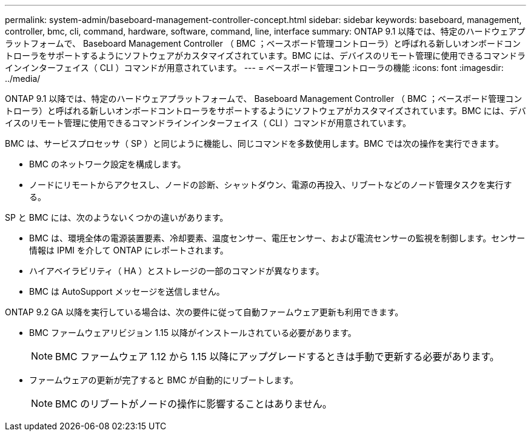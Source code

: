 ---
permalink: system-admin/baseboard-management-controller-concept.html 
sidebar: sidebar 
keywords: baseboard, management, controller, bmc, cli, command, hardware, software, command, line, interface 
summary: ONTAP 9.1 以降では、特定のハードウェアプラットフォームで、 Baseboard Management Controller （ BMC ；ベースボード管理コントローラ）と呼ばれる新しいオンボードコントローラをサポートするようにソフトウェアがカスタマイズされています。BMC には、デバイスのリモート管理に使用できるコマンドラインインターフェイス（ CLI ）コマンドが用意されています。 
---
= ベースボード管理コントローラの機能
:icons: font
:imagesdir: ../media/


[role="lead"]
ONTAP 9.1 以降では、特定のハードウェアプラットフォームで、 Baseboard Management Controller （ BMC ；ベースボード管理コントローラ）と呼ばれる新しいオンボードコントローラをサポートするようにソフトウェアがカスタマイズされています。BMC には、デバイスのリモート管理に使用できるコマンドラインインターフェイス（ CLI ）コマンドが用意されています。

BMC は、サービスプロセッサ（ SP ）と同じように機能し、同じコマンドを多数使用します。BMC では次の操作を実行できます。

* BMC のネットワーク設定を構成します。
* ノードにリモートからアクセスし、ノードの診断、シャットダウン、電源の再投入、リブートなどのノード管理タスクを実行する。


SP と BMC には、次のようないくつかの違いがあります。

* BMC は、環境全体の電源装置要素、冷却要素、温度センサー、電圧センサー、および電流センサーの監視を制御します。センサー情報は IPMI を介して ONTAP にレポートされます。
* ハイアベイラビリティ（ HA ）とストレージの一部のコマンドが異なります。
* BMC は AutoSupport メッセージを送信しません。


ONTAP 9.2 GA 以降を実行している場合は、次の要件に従って自動ファームウェア更新も利用できます。

* BMC ファームウェアリビジョン 1.15 以降がインストールされている必要があります。
+
[NOTE]
====
BMC ファームウェア 1.12 から 1.15 以降にアップグレードするときは手動で更新する必要があります。

====
* ファームウェアの更新が完了すると BMC が自動的にリブートします。
+
[NOTE]
====
BMC のリブートがノードの操作に影響することはありません。

====


